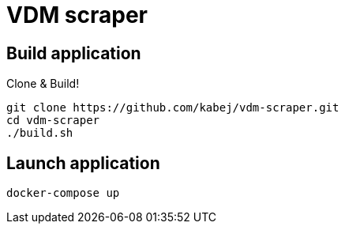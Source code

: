 = VDM scraper

== Build application

Clone & Build!

[source,sh]
git clone https://github.com/kabej/vdm-scraper.git
cd vdm-scraper
./build.sh

== Launch application

[source,sh]
docker-compose up